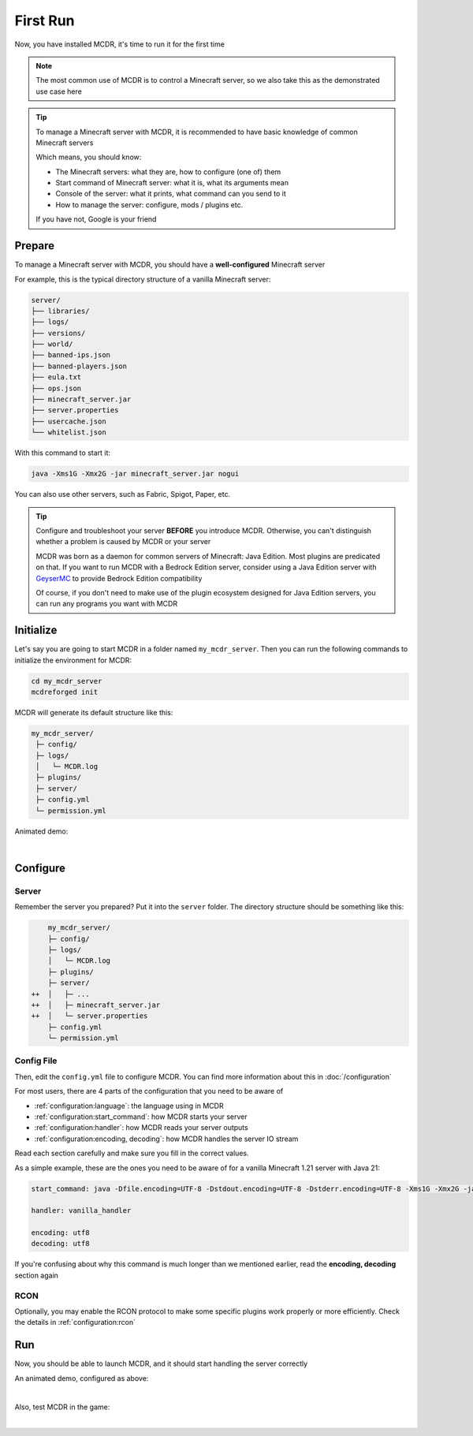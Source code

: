 
First Run
=========

Now, you have installed MCDR, it's time to run it for the first time

.. note::

    The most common use of MCDR is to control a Minecraft server, so we also take this as the demonstrated use case here

.. tip::

    To manage a Minecraft server with MCDR, it is recommended to have basic knowledge of common Minecraft servers
    
    Which means, you should know:

    * The Minecraft servers: what they are, how to configure (one of) them
    * Start command of Minecraft server: what it is, what its arguments mean
    * Console of the server: what it prints, what command can you send to it
    * How to manage the server: configure, mods / plugins etc.
    
    If you have not, Google is your friend

Prepare
-------

To manage a Minecraft server with MCDR, you should have a **well-configured** Minecraft server

For example, this is the typical directory structure of a vanilla Minecraft server:

.. code-block:: text

    server/
    ├── libraries/
    ├── logs/
    ├── versions/
    ├── world/
    ├── banned-ips.json
    ├── banned-players.json
    ├── eula.txt
    ├── ops.json
    ├── minecraft_server.jar
    ├── server.properties
    ├── usercache.json
    └── whitelist.json

With this command to start it:

.. code-block:: bash

    java -Xms1G -Xmx2G -jar minecraft_server.jar nogui

You can also use other servers, such as Fabric, Spigot, Paper, etc.

.. tip::

    Configure and troubleshoot your server **BEFORE** you introduce MCDR. Otherwise, you can't distinguish whether a problem is caused by MCDR or your server

    MCDR was born as a daemon for common servers of Minecraft: Java Edition. Most plugins are predicated on that. If you want to run MCDR with a Bedrock Edition server, consider using a Java Edition server with `GeyserMC <https://geysermc.org/>`__ to provide Bedrock Edition compatibility

    Of course, if you don't need to make use of the plugin ecosystem designed for Java Edition servers, you can run any programs you want with MCDR

Initialize
----------

Let's say you are going to start MCDR in a folder named ``my_mcdr_server``. Then you can run the following commands to initialize the environment for MCDR:

.. code-block:: bash

    cd my_mcdr_server
    mcdreforged init

MCDR will generate its default structure like this:

.. code-block::

    my_mcdr_server/
     ├─ config/
     ├─ logs/
     │   └─ MCDR.log
     ├─ plugins/
     ├─ server/
     ├─ config.yml
     └─ permission.yml

Animated demo:

.. asciinema:: resources/init.cast
    :rows: 10

|

Configure
---------

Server
~~~~~~

Remember the server you prepared? Put it into the ``server`` folder. The directory structure should be something like this:

.. code-block:: diff

        my_mcdr_server/
        ├─ config/
        ├─ logs/
        │   └─ MCDR.log
        ├─ plugins/
        ├─ server/
    ++  │   ├─ ...
    ++  │   ├─ minecraft_server.jar
    ++  │   └─ server.properties
        ├─ config.yml
        └─ permission.yml

Config File
~~~~~~~~~~~

Then, edit the ``config.yml`` file to configure MCDR. You can find more information about this in :doc:`/configuration`

For most users, there are 4 parts of the configuration that you need to be aware of

- :ref:`configuration:language`: the language using in MCDR
- :ref:`configuration:start_command`: how MCDR starts your server
- :ref:`configuration:handler`: how MCDR reads your server outputs
- :ref:`configuration:encoding, decoding`: how MCDR handles the server IO stream

Read each section carefully and make sure you fill in the correct values.

As a simple example, these are the ones you need to be aware of for a vanilla Minecraft 1.21 server with Java 21:

.. code-block:: yaml

    start_command: java -Dfile.encoding=UTF-8 -Dstdout.encoding=UTF-8 -Dstderr.encoding=UTF-8 -Xms1G -Xmx2G -jar minecraft_server.jar nogui

    handler: vanilla_handler

    encoding: utf8
    decoding: utf8

If you're confusing about why this command is much longer than we mentioned earlier, read the **encoding, decoding** section again

RCON
~~~~

Optionally, you may enable the RCON protocol to make some specific plugins work properly or more efficiently. Check the details in :ref:`configuration:rcon`

Run
---

Now, you should be able to launch MCDR, and it should start handling the server correctly

.. prompt:: bash

    mcdreforged

An animated demo, configured as above:

.. asciinema:: resources/run.cast

|

Also, test MCDR in the game:

.. asciinema:: resources/ingame.cast
    :rows: 2
    :theme: nord

|
